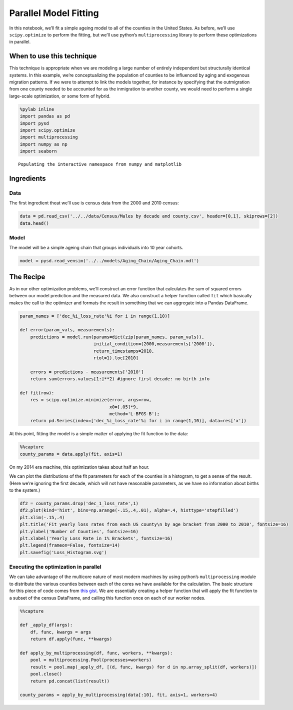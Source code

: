 Parallel Model Fitting
======================

In this notebook, we’ll fit a simple ageing model to all of the counties
in the United States. As before, we’ll use ``scipy.optimize`` to perform
the fitting, but we’ll use python’s ``multiprocessing`` library to
perform these optimizations in parallel.

When to use this technique
--------------------------

This technique is appropriate when we are modeling a large number of
entirely independent but structurally identical systems. In this
example, we’re conceptualizing the population of counties to be
influenced by aging and exogenous migration patterns. If we were to
attempt to link the models together, for instance by specifying that the
outmigration from one county needed to be accounted for as the
inmigration to another county, we would need to perform a single
large-scale optimization, or some form of hybrid.

.. code:: ipython2

    %pylab inline
    import pandas as pd
    import pysd
    import scipy.optimize
    import multiprocessing
    import numpy as np
    import seaborn


.. parsed-literal::

    Populating the interactive namespace from numpy and matplotlib


Ingredients
-----------

Data
^^^^

The first ingredient theat we’ll use is census data from the 2000 and
2010 census:

.. code:: ipython2

    data = pd.read_csv('../../data/Census/Males by decade and county.csv', header=[0,1], skiprows=[2])
    data.head()




.. raw:: html

    <div>
    <table border="1" class="dataframe">
      <thead>
        <tr>
          <th></th>
          <th>Unnamed: 0_level_0</th>
          <th>Unnamed: 1_level_0</th>
          <th colspan="9" halign="left">2000</th>
          <th colspan="9" halign="left">2010</th>
        </tr>
        <tr>
          <th></th>
          <th>Unnamed: 0_level_1</th>
          <th>Unnamed: 1_level_1</th>
          <th>dec_1</th>
          <th>dec_2</th>
          <th>dec_3</th>
          <th>dec_4</th>
          <th>dec_5</th>
          <th>dec_6</th>
          <th>dec_7</th>
          <th>dec_8</th>
          <th>dec_9</th>
          <th>dec_1</th>
          <th>dec_2</th>
          <th>dec_3</th>
          <th>dec_4</th>
          <th>dec_5</th>
          <th>dec_6</th>
          <th>dec_7</th>
          <th>dec_8</th>
          <th>dec_9</th>
        </tr>
      </thead>
      <tbody>
        <tr>
          <th>0</th>
          <td>1</td>
          <td>1</td>
          <td>3375</td>
          <td>3630</td>
          <td>2461</td>
          <td>3407</td>
          <td>3283</td>
          <td>2319</td>
          <td>1637</td>
          <td>825</td>
          <td>284</td>
          <td>3867</td>
          <td>4384</td>
          <td>3082</td>
          <td>3598</td>
          <td>4148</td>
          <td>3390</td>
          <td>2293</td>
          <td>1353</td>
          <td>454</td>
        </tr>
        <tr>
          <th>1</th>
          <td>1</td>
          <td>3</td>
          <td>9323</td>
          <td>10094</td>
          <td>7600</td>
          <td>9725</td>
          <td>10379</td>
          <td>8519</td>
          <td>6675</td>
          <td>4711</td>
          <td>1822</td>
          <td>11446</td>
          <td>12006</td>
          <td>9976</td>
          <td>11042</td>
          <td>12517</td>
          <td>12368</td>
          <td>10623</td>
          <td>6307</td>
          <td>2911</td>
        </tr>
        <tr>
          <th>2</th>
          <td>1</td>
          <td>5</td>
          <td>2002</td>
          <td>2198</td>
          <td>2412</td>
          <td>2465</td>
          <td>2178</td>
          <td>1699</td>
          <td>1026</td>
          <td>689</td>
          <td>301</td>
          <td>1673</td>
          <td>1739</td>
          <td>2260</td>
          <td>2208</td>
          <td>2233</td>
          <td>1910</td>
          <td>1490</td>
          <td>739</td>
          <td>324</td>
        </tr>
        <tr>
          <th>3</th>
          <td>1</td>
          <td>7</td>
          <td>1546</td>
          <td>1460</td>
          <td>1680</td>
          <td>1762</td>
          <td>1624</td>
          <td>1237</td>
          <td>774</td>
          <td>475</td>
          <td>187</td>
          <td>1471</td>
          <td>1577</td>
          <td>1798</td>
          <td>2016</td>
          <td>1928</td>
          <td>1581</td>
          <td>1140</td>
          <td>579</td>
          <td>211</td>
        </tr>
        <tr>
          <th>4</th>
          <td>1</td>
          <td>9</td>
          <td>3741</td>
          <td>3615</td>
          <td>3393</td>
          <td>3901</td>
          <td>3773</td>
          <td>3007</td>
          <td>2227</td>
          <td>1269</td>
          <td>550</td>
          <td>3741</td>
          <td>4252</td>
          <td>3312</td>
          <td>3719</td>
          <td>4129</td>
          <td>3782</td>
          <td>3052</td>
          <td>1723</td>
          <td>652</td>
        </tr>
      </tbody>
    </table>
    </div>



Model
^^^^^

The model will be a simple ageing chain that groups individuals into 10
year cohorts.

.. code:: ipython2

    model = pysd.read_vensim('../../models/Aging_Chain/Aging_Chain.mdl')

The Recipe
----------

As in our other optimization problems, we’ll construct an error function
that calculates the sum of squared errors between our model prediction
and the measured data. We also construct a helper function called
``fit`` which basically makes the call to the optimizer and formats the
result in something that we can aggregate into a Pandas DataFrame.

.. code:: ipython2

    param_names = ['dec_%i_loss_rate'%i for i in range(1,10)]
    
    def error(param_vals, measurements):
        predictions = model.run(params=dict(zip(param_names, param_vals)),
                                initial_condition=(2000,measurements['2000']),
                                return_timestamps=2010,
                                rtol=1).loc[2010]
    
        errors = predictions - measurements['2010']
        return sum(errors.values[1:]**2) #ignore first decade: no birth info
    
    def fit(row):
        res = scipy.optimize.minimize(error, args=row,
                                      x0=[.05]*9,
                                      method='L-BFGS-B');
        return pd.Series(index=['dec_%i_loss_rate'%i for i in range(1,10)], data=res['x'])

At this point, fitting the model is a simple matter of applying the fit
function to the data:

.. code:: ipython2

    %%capture
    county_params = data.apply(fit, axis=1)

On my 2014 era machine, this optimization takes about half an hour.

We can plot the distributions of the fit parameters for each of the
counties in a histogram, to get a sense of the result. (Here we’re
ignoring the first decade, which will not have reasonable parameters, as
we have no information about births to the system.)

.. code:: ipython2

    df2 = county_params.drop('dec_1_loss_rate',1)
    df2.plot(kind='hist', bins=np.arange(-.15,.4,.01), alpha=.4, histtype='stepfilled')
    plt.xlim(-.15,.4)
    plt.title('Fit yearly loss rates from each US county\n by age bracket from 2000 to 2010', fontsize=16)
    plt.ylabel('Number of Counties', fontsize=16)
    plt.xlabel('Yearly Loss Rate in 1% Brackets', fontsize=16)
    plt.legend(frameon=False, fontsize=14)
    plt.savefig('Loss_Histogram.svg')



.. image:: Massively_Parallel_Fitting_files/Massively_Parallel_Fitting_11_0.png


Executing the optimization in parallel
^^^^^^^^^^^^^^^^^^^^^^^^^^^^^^^^^^^^^^

We can take advantage of the multicore nature of most modern machines by
using python’s ``multiprocessing`` module to distribute the various
counties between each of the cores we have available for the
calculation. The basic structure for this piece of code comes from `this
gist <https://gist.github.com/yong27/7869662>`__. We are essentially
creating a helper function that will apply the fit function to a subset
of the census DataFrame, and calling this function once on each of our
worker nodes.

.. code:: ipython2

    %%capture
    
    def _apply_df(args):
        df, func, kwargs = args
        return df.apply(func, **kwargs)
    
    def apply_by_multiprocessing(df, func, workers, **kwargs):
        pool = multiprocessing.Pool(processes=workers)
        result = pool.map(_apply_df, [(d, func, kwargs) for d in np.array_split(df, workers)])
        pool.close()
        return pd.concat(list(result))
    
    county_params = apply_by_multiprocessing(data[:10], fit, axis=1, workers=4)
